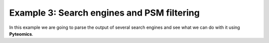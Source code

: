 .. _example-3:

Example 3: Search engines and PSM filtering
===========================================

In this example we are going to parse the output of several search engines and see what we can do with it
using **Pyteomics**.